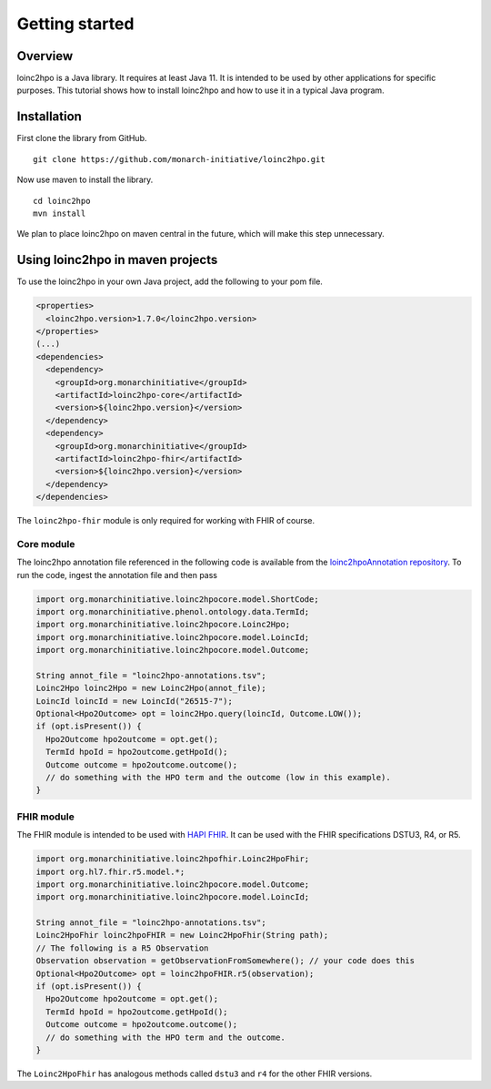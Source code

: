 Getting started
===============

Overview
--------

loinc2hpo is a Java library. It requires at least Java 11. It is intended to be used by other applications
for specific purposes. This tutorial shows how to install loinc2hpo and how to use it in a typical Java program.

Installation
------------
First clone the library from GitHub. ::

    git clone https://github.com/monarch-initiative/loinc2hpo.git

Now use maven to install the library. ::

    cd loinc2hpo
    mvn install

We plan to place loinc2hpo on maven central in the future, which will make this step unnecessary.

Using loinc2hpo in maven projects
---------------------------------

To use the loinc2hpo in your own Java project, add the following to your pom file.

.. code-block:: XML

  <properties>
    <loinc2hpo.version>1.7.0</loinc2hpo.version>
  </properties>
  (...)
  <dependencies>
    <dependency>
      <groupId>org.monarchinitiative</groupId>
      <artifactId>loinc2hpo-core</artifactId>
      <version>${loinc2hpo.version}</version>
    </dependency>
    <dependency>
      <groupId>org.monarchinitiative</groupId>
      <artifactId>loinc2hpo-fhir</artifactId>
      <version>${loinc2hpo.version}</version>
    </dependency>
  </dependencies>

The ``loinc2hpo-fhir`` module is only required for working with FHIR of course.


Core module
~~~~~~~~~~~

The loinc2hpo annotation file referenced in the following code is available from the
`loinc2hpoAnnotation repository <https://github.com/TheJacksonLaboratory/loinc2hpoAnnotation>`_.
To run the code, ingest the annotation file and then pass



.. code-block:: java

  import org.monarchinitiative.loinc2hpocore.model.ShortCode;
  import org.monarchinitiative.phenol.ontology.data.TermId;
  import org.monarchinitiative.loinc2hpocore.Loinc2Hpo;
  import org.monarchinitiative.loinc2hpocore.model.LoincId;
  import org.monarchinitiative.loinc2hpocore.model.Outcome;

  String annot_file = "loinc2hpo-annotations.tsv";
  Loinc2Hpo loinc2Hpo = new Loinc2Hpo(annot_file);
  LoincId loincId = new LoincId("26515-7");
  Optional<Hpo2Outcome> opt = loinc2Hpo.query(loincId, Outcome.LOW());
  if (opt.isPresent()) {
    Hpo2Outcome hpo2outcome = opt.get();
    TermId hpoId = hpo2outcome.getHpoId();
    Outcome outcome = hpo2outcome.outcome();
    // do something with the HPO term and the outcome (low in this example).
  }


FHIR module
~~~~~~~~~~~

The FHIR module is intended to be used with `HAPI FHIR <https://hapifhir.io/>`_.
It can be used with the FHIR specifications DSTU3, R4, or R5.

.. code-block:: java

    import org.monarchinitiative.loinc2hpofhir.Loinc2HpoFhir;
    import org.hl7.fhir.r5.model.*;
    import org.monarchinitiative.loinc2hpocore.model.Outcome;
    import org.monarchinitiative.loinc2hpocore.model.LoincId;

    String annot_file = "loinc2hpo-annotations.tsv";
    Loinc2HpoFhir loinc2hpoFHIR = new Loinc2HpoFhir(String path);
    // The following is a R5 Observation
    Observation observation = getObservationFromSomewhere(); // your code does this
    Optional<Hpo2Outcome> opt = loinc2hpoFHIR.r5(observation);
    if (opt.isPresent()) {
      Hpo2Outcome hpo2outcome = opt.get();
      TermId hpoId = hpo2outcome.getHpoId();
      Outcome outcome = hpo2outcome.outcome();
      // do something with the HPO term and the outcome.
    }


The ``Loinc2HpoFhir`` has analogous methods called ``dstu3`` and ``r4`` for the other
FHIR versions.